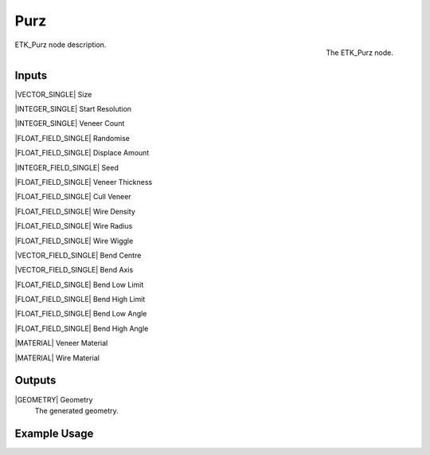 .. index:: Generators; Purz
.. _etk.generators.purz:

*****
 Purz
*****

.. figure:: /images/nodes-purz.png
   :align: right

   The ETK_Purz node.

ETK_Purz node description.


Inputs
=======

|VECTOR_SINGLE| Size

|INTEGER_SINGLE| Start Resolution

|INTEGER_SINGLE| Veneer Count

|FLOAT_FIELD_SINGLE| Randomise

|FLOAT_FIELD_SINGLE| Displace Amount

|INTEGER_FIELD_SINGLE| Seed

|FLOAT_FIELD_SINGLE| Veneer Thickness

|FLOAT_FIELD_SINGLE| Cull Veneer

|FLOAT_FIELD_SINGLE| Wire Density

|FLOAT_FIELD_SINGLE| Wire Radius

|FLOAT_FIELD_SINGLE| Wire Wiggle

|VECTOR_FIELD_SINGLE| Bend Centre

|VECTOR_FIELD_SINGLE| Bend Axis

|FLOAT_FIELD_SINGLE| Bend Low Limit

|FLOAT_FIELD_SINGLE| Bend High Limit

|FLOAT_FIELD_SINGLE| Bend Low Angle

|FLOAT_FIELD_SINGLE| Bend High Angle

|MATERIAL| Veneer Material

|MATERIAL| Wire Material


Outputs
========

|GEOMETRY| Geometry
   The generated geometry.

Example Usage
==============

.. todo:: Add example for ETK_Purz
